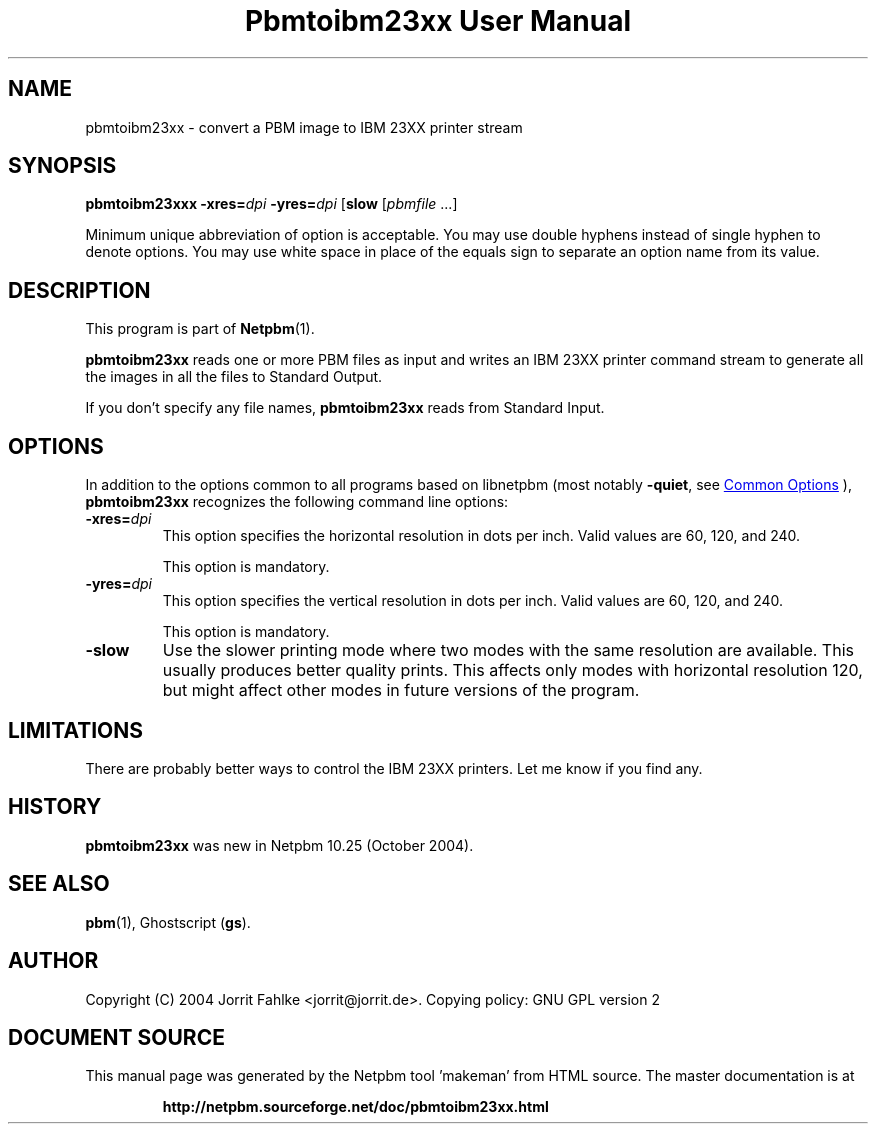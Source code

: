 \
.\" This man page was generated by the Netpbm tool 'makeman' from HTML source.
.\" Do not hand-hack it!  If you have bug fixes or improvements, please find
.\" the corresponding HTML page on the Netpbm website, generate a patch
.\" against that, and send it to the Netpbm maintainer.
.TH "Pbmtoibm23xx User Manual" 1 "28 January 2022" "netpbm documentation"

.SH NAME
pbmtoibm23xx - convert a PBM image to IBM 23XX printer stream

.UN synopsis
.SH SYNOPSIS

\fBpbmtoibm23xxx\fP
\fB-xres=\fP\fIdpi\fP
\fB-yres=\fP\fIdpi\fP
[\fBslow\fP
[\fIpbmfile\fP ...]
.PP
Minimum unique abbreviation of option is acceptable.  You may use double
hyphens instead of single hyphen to denote options.  You may use white
space in place of the equals sign to separate an option name from its value.

.UN description
.SH DESCRIPTION
.PP
This program is part of
.BR "Netpbm" (1)\c
\&.
.PP
\fBpbmtoibm23xx\fP reads one or more PBM files as input and
writes an IBM 23XX printer command stream to generate all the images in
all the files to Standard Output.
.PP
If you don't specify any file names, \fBpbmtoibm23xx\fP reads from
Standard Input.

.UN options
.SH OPTIONS
.PP
In addition to the options common to all programs based on libnetpbm
(most notably \fB-quiet\fP, see 
.UR index.html#commonoptions
 Common Options
.UE
\&), \fBpbmtoibm23xx\fP recognizes the following
command line options:


.TP
\fB-xres=\fP\fIdpi\fP
This option specifies the horizontal resolution in dots per inch.
Valid values are 60, 120, and 240.
.sp
This option is mandatory.

.TP
\fB-yres=\fP\fIdpi\fP
This option specifies the vertical resolution in dots per inch.
Valid values are 60, 120, and 240.
.sp
This option is mandatory.

.TP
\fB-slow\fP
Use the slower printing mode where two modes with the same resolution
are available.  This usually produces better quality prints.  This
affects only modes with horizontal resolution 120, but might affect
other modes in future versions of the program.
     


.UN limitations
.SH LIMITATIONS
.PP
There are probably better ways to control the IBM 23XX printers.  Let
me know if you find any.

.UN history
.SH HISTORY
.PP
\fBpbmtoibm23xx\fP was new in Netpbm 10.25 (October 2004).

.UN seealso
.SH SEE ALSO
.BR "pbm" (1)\c
\&,
Ghostscript (\fBgs\fP).

.UN author
.SH AUTHOR
.PP
Copyright (C) 2004 Jorrit Fahlke <jorrit@jorrit.de>.  Copying
policy: GNU GPL version 2
.SH DOCUMENT SOURCE
This manual page was generated by the Netpbm tool 'makeman' from HTML
source.  The master documentation is at
.IP
.B http://netpbm.sourceforge.net/doc/pbmtoibm23xx.html
.PP